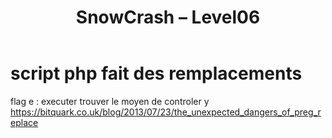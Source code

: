 #+TITLE: SnowCrash -- Level06

* script php fait des remplacements
flag e : executer
trouver le moyen de controler y
https://bitquark.co.uk/blog/2013/07/23/the_unexpected_dangers_of_preg_replace

